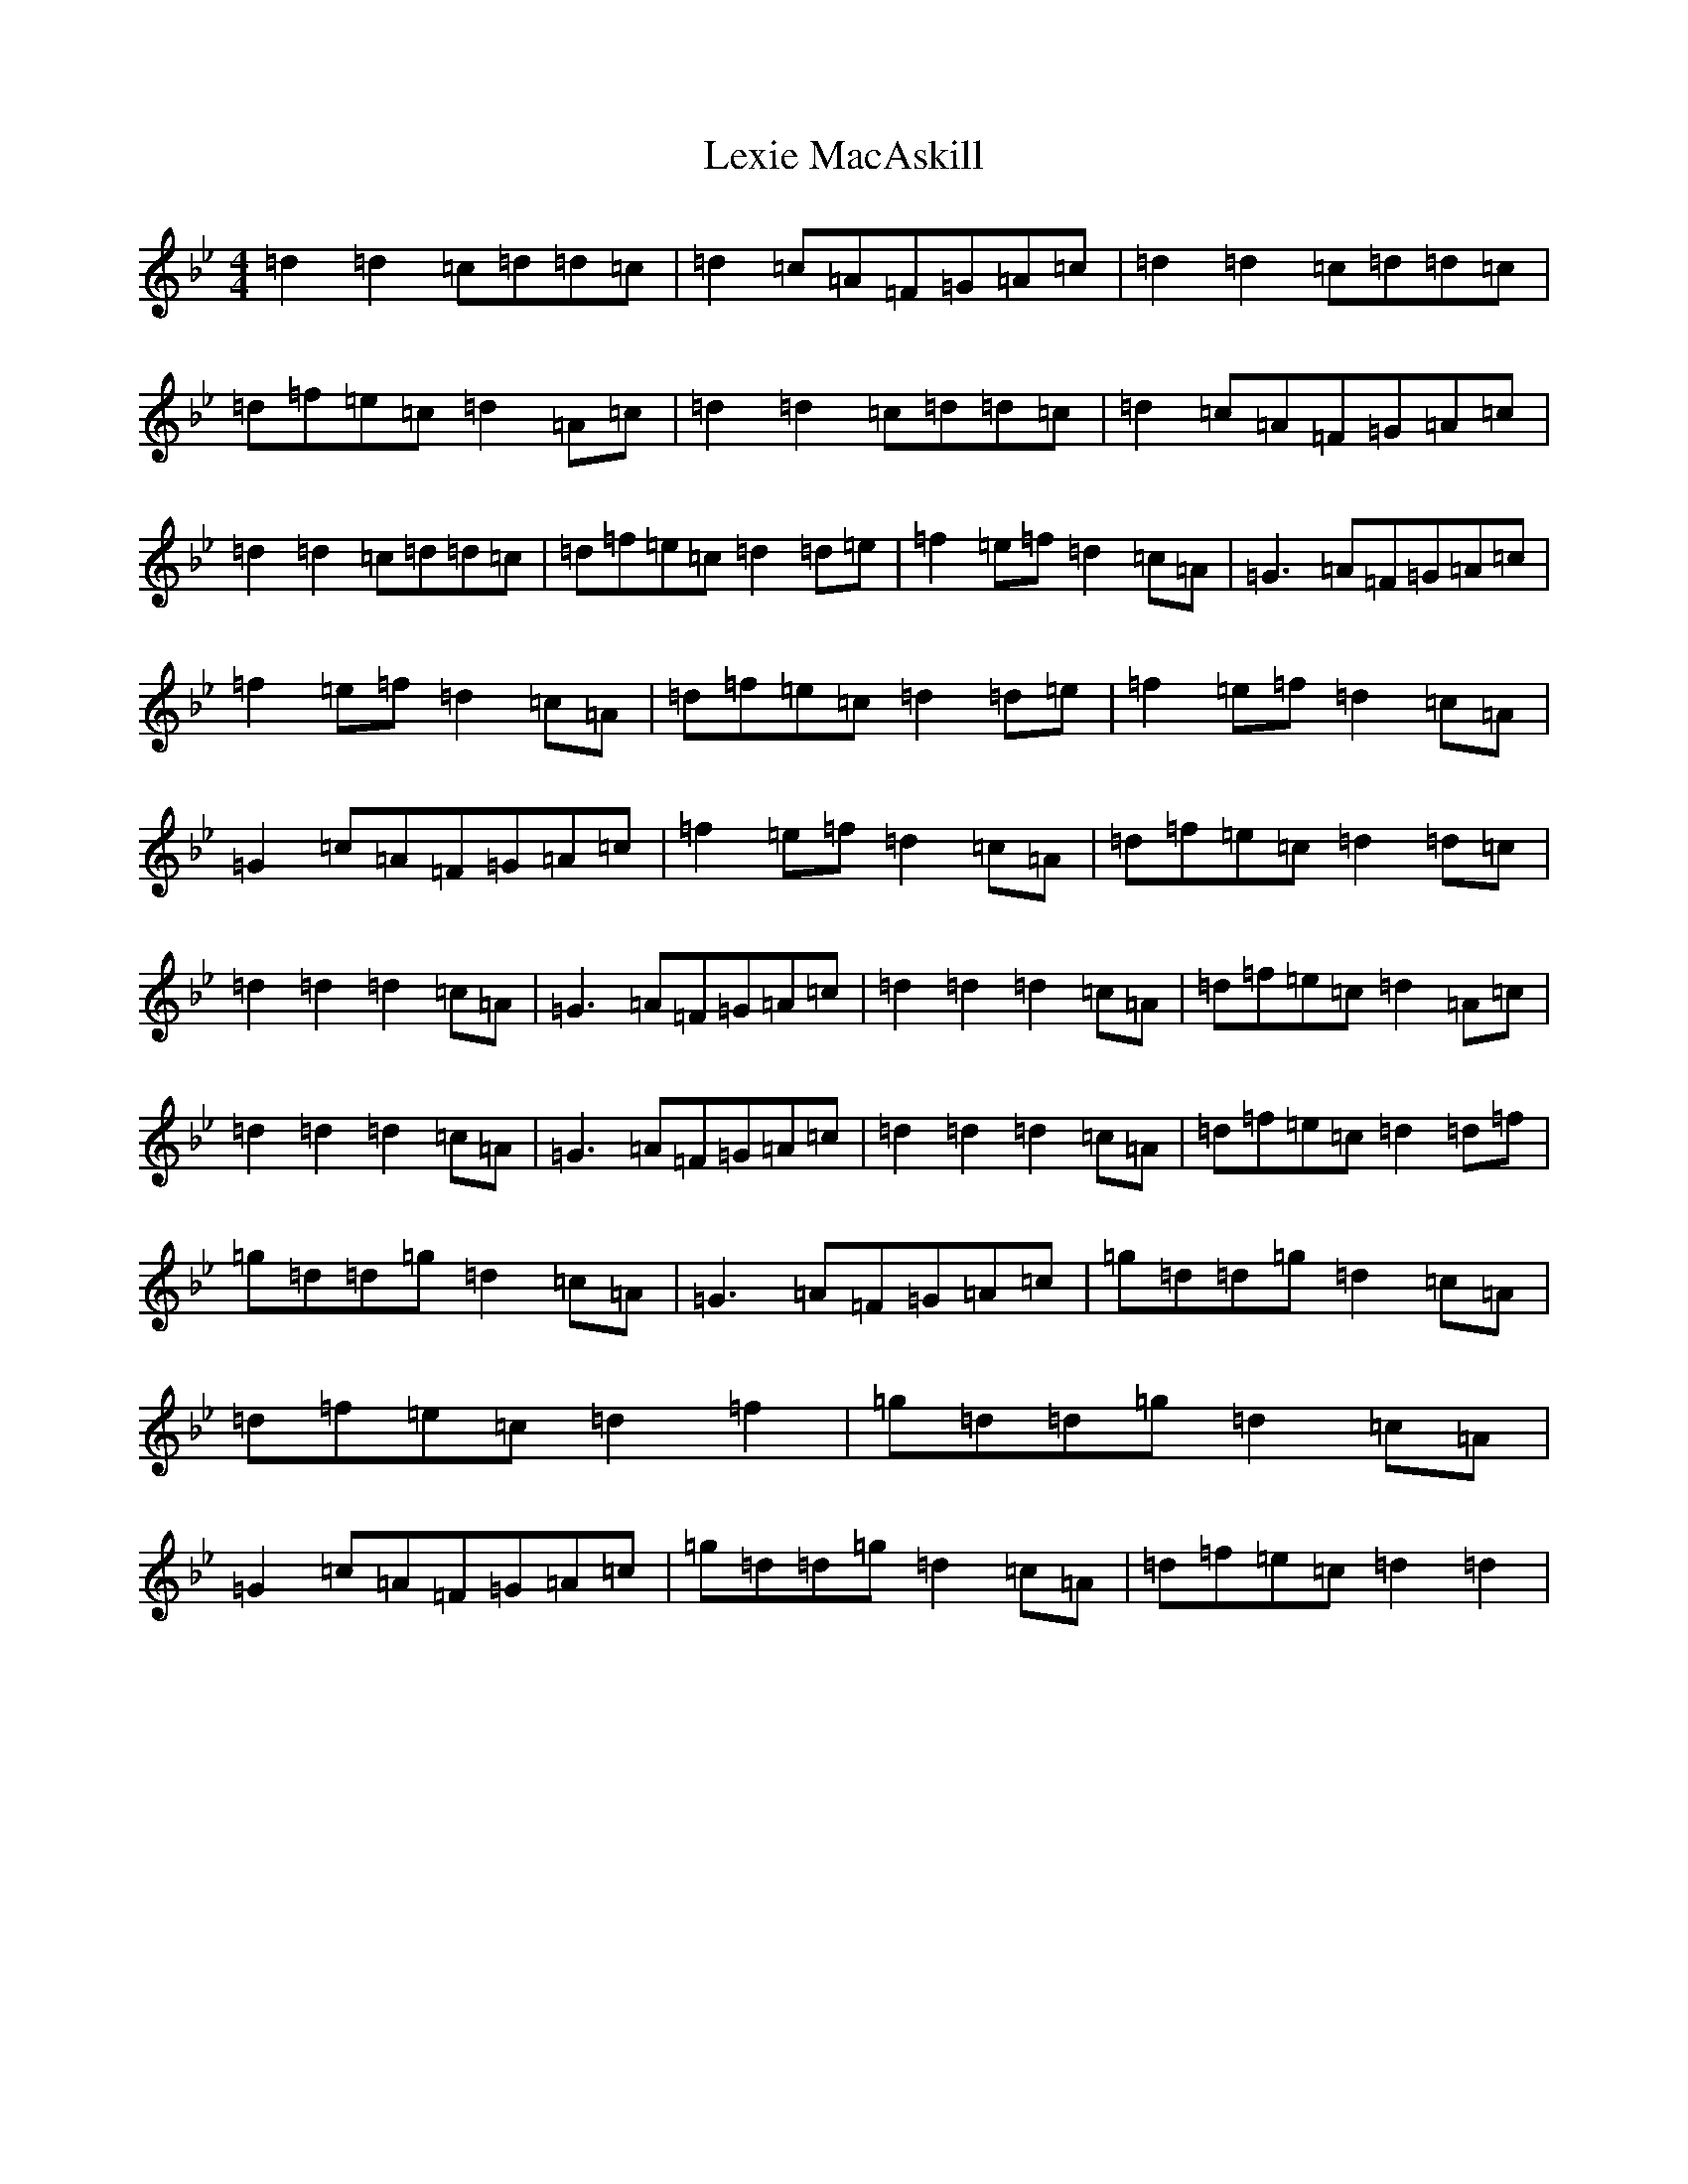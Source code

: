 X: 12401
T: Lexie MacAskill
S: https://thesession.org/tunes/1093#setting1093
Z: E Dorian
R: reel
M:4/4
L:1/8
K: C Dorian
=d2=d2=c=d=d=c|=d2=c=A=F=G=A=c|=d2=d2=c=d=d=c|=d=f=e=c=d2=A=c|=d2=d2=c=d=d=c|=d2=c=A=F=G=A=c|=d2=d2=c=d=d=c|=d=f=e=c=d2=d=e|=f2=e=f=d2=c=A|=G3=A=F=G=A=c|=f2=e=f=d2=c=A|=d=f=e=c=d2=d=e|=f2=e=f=d2=c=A|=G2=c=A=F=G=A=c|=f2=e=f=d2=c=A|=d=f=e=c=d2=d=c|=d2=d2=d2=c=A|=G3=A=F=G=A=c|=d2=d2=d2=c=A|=d=f=e=c=d2=A=c|=d2=d2=d2=c=A|=G3=A=F=G=A=c|=d2=d2=d2=c=A|=d=f=e=c=d2=d=f|=g=d=d=g=d2=c=A|=G3=A=F=G=A=c|=g=d=d=g=d2=c=A|=d=f=e=c=d2=f2|=g=d=d=g=d2=c=A|=G2=c=A=F=G=A=c|=g=d=d=g=d2=c=A|=d=f=e=c=d2=d2|